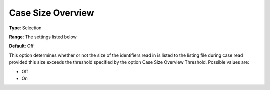 

.. _Options_Case_Management_-Case_Size_Overview:


Case Size Overview
==================



**Type**:	Selection	

**Range**:	The settings listed below

**Default**:	Off



This option determines whether or not the size of the identifiers read in is listed to the listing file during case read provided this size exceeds the threshold specified by the option Case Size Overview Threshold. Possible values are:



*	Off
*	On









